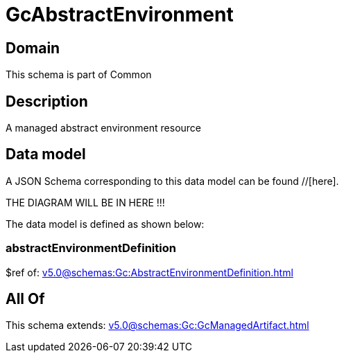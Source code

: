 = GcAbstractEnvironment

[#domain]
== Domain

This schema is part of Common

[#description]
== Description
A managed abstract environment resource


[#data_model]
== Data model

A JSON Schema corresponding to this data model can be found //[here].

THE DIAGRAM WILL BE IN HERE !!!


The data model is defined as shown below:


=== abstractEnvironmentDefinition
$ref of: xref:v5.0@schemas:Gc:AbstractEnvironmentDefinition.adoc[]


[#all_of]
== All Of

This schema extends: xref:v5.0@schemas:Gc:GcManagedArtifact.adoc[]

